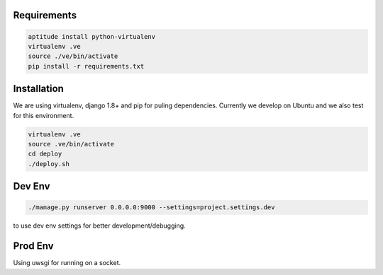 Requirements
==================

.. code-block :: shell

    aptitude install python-virtualenv
    virtualenv .ve
    source ./ve/bin/activate
    pip install -r requirements.txt
    

Installation
=================

We are using virtualenv, django 1.8+ and pip for puling dependencies. Currently we develop on Ubuntu and we also test for this environment.

.. code-block :: shell

    virtualenv .ve
    source .ve/bin/activate
    cd deploy
    ./deploy.sh

Dev Env
=======================

.. code-block :: shell

    ./manage.py runserver 0.0.0.0:9000 --settings=project.settings.dev

to use dev env settings for better development/debugging.

Prod Env
=====================
Using uwsgi for running on a socket.
